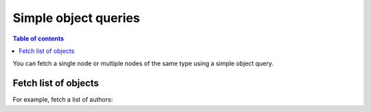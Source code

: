 Simple object queries
=====================

.. contents:: Table of contents
  :backlinks: none
  :depth: 1
  :local:

You can fetch a single node or multiple nodes of the same type using a simple object query.

Fetch list of objects
---------------------
For example, fetch a list of authors:

.. graphiql::
  :view_only:
  :query:
    query {
      author {
        id
        name
      }
    }
  :response:
    {
      "data": {
        "author": [
          {
            "id": 1,
            "name": "Justin"
          },
          {
            "id": 2,
            "name": "Beltran"
          },
          {
            "id": 3,
            "name": "Sidney"
          },
          {
            "id": 4,
            "name": "Anjela"
          }
        ]
      }
    }
